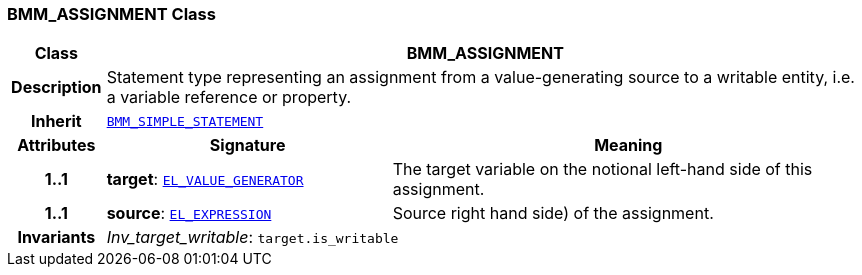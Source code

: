 === BMM_ASSIGNMENT Class

[cols="^1,3,5"]
|===
h|*Class*
2+^h|*BMM_ASSIGNMENT*

h|*Description*
2+a|Statement type representing an assignment from a value-generating source to a writable entity, i.e. a variable reference or property.

h|*Inherit*
2+|`<<_bmm_simple_statement_class,BMM_SIMPLE_STATEMENT>>`

h|*Attributes*
^h|*Signature*
^h|*Meaning*

h|*1..1*
|*target*: `<<_el_value_generator_class,EL_VALUE_GENERATOR>>`
a|The target variable on the notional left-hand side of this assignment.

h|*1..1*
|*source*: `<<_el_expression_class,EL_EXPRESSION>>`
a|Source right hand side) of the assignment.

h|*Invariants*
2+a|__Inv_target_writable__: `target.is_writable`
|===
